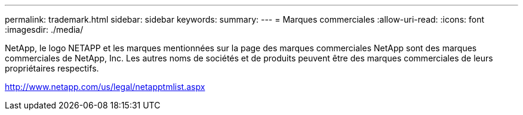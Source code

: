---
permalink: trademark.html 
sidebar: sidebar 
keywords:  
summary:  
---
= Marques commerciales
:allow-uri-read: 
:icons: font
:imagesdir: ./media/


NetApp, le logo NETAPP et les marques mentionnées sur la page des marques commerciales NetApp sont des marques commerciales de NetApp, Inc. Les autres noms de sociétés et de produits peuvent être des marques commerciales de leurs propriétaires respectifs.

http://www.netapp.com/us/legal/netapptmlist.aspx[]
